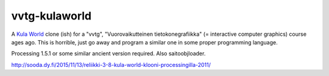vvtg-kulaworld
==============

A `Kula World`_ clone (ish) for a "vvtg", "Vuorovaikutteinen
tietokonegrafiikka" (= interactive computer graphics) course ages ago. This is
horrible, just go away and program a similar one in some proper programming
language.

.. _Kula World: https://en.wikipedia.org/wiki/Kula_World

Processing 1.5.1 or some similar ancient version required. Also saitoobjloader.

http://sooda.dy.fi/2015/11/13/reliikki-3-8-kula-world-klooni-processingilla-2011/
